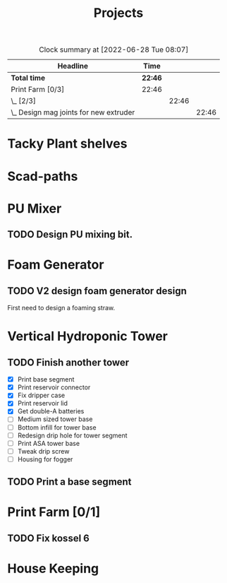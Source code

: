 #+TITLE: Projects

#+BEGIN: clocktable :scope file :maxlevel 3
#+CAPTION: Clock summary at [2022-06-28 Tue 08:07]
| Headline                                 | Time    |       |       |
|------------------------------------------+---------+-------+-------|
| *Total time*                             | *22:46* |       |       |
|------------------------------------------+---------+-------+-------|
| Print Farm [0/3]                         | 22:46   |       |       |
| \_  [2/3]                                |         | 22:46 |       |
| \_    Design mag joints for new extruder |         |       | 22:46 |
#+END:


* Tacky Plant shelves
* Scad-paths
* PU Mixer
** TODO Design PU mixing bit.
* Foam Generator
** TODO V2 design foam generator design
SCHEDULED: <2022-08-22 Mon>
First need to design a foaming straw.
* Vertical Hydroponic Tower
** TODO Finish another tower
- [X] Print base segment
- [X] Print reservoir connector
- [X] Fix dripper case
- [X] Print reservoir lid
- [X] Get double-A batteries
- [ ] Medium sized tower base
- [ ] Bottom infill for tower base
- [ ] Redesign drip hole for tower segment
- [ ] Print ASA tower base
- [ ] Tweak drip screw
- [ ] Housing for fogger
** TODO Print a base segment
SCHEDULED: <2022-10-13 Thu>
* Print Farm [0/1]
** TODO Fix kossel 6
SCHEDULED: <2022-10-15 Sat>
* House Keeping
